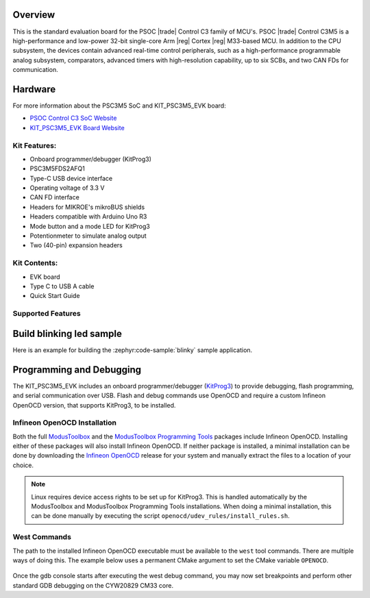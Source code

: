 .. zephyr:board:: kit_psc3m5_evk

Overview
********

This is the standard evaluation board for the PSOC |trade| Control C3 family of MCU's. PSOC |trade| Control C3M5
is a high-performance and low-power 32-bit single-core Arm |reg| Cortex |reg| M33-based MCU.
In addition to the CPU subsystem, the devices contain advanced real-time control peripherals,
such as a high-performance programmable analog subsystem, comparators, advanced timers with
high-resolution capability, up to six SCBs, and two CAN FDs for communication.

Hardware
********

For more information about the PSC3M5 SoC and KIT_PSC3M5_EVK board:

- `PSOC Control C3 SoC Website`_
- `KIT_PSC3M5_EVK Board Website`_

Kit Features:
=============

- Onboard programmer/debugger (KitProg3)
- PSC3M5FDS2AFQ1
- Type-C USB device interface
- Operating voltage of 3.3 V
- CAN FD interface
- Headers for MIKROE's mikroBUS shields
- Headers compatible with Arduino Uno R3
- Mode button and a mode LED for KitProg3
- Potentionmeter to simulate analog output
- Two (40-pin) expansion headers

Kit Contents:
=============

- EVK board
- Type C to USB A cable
- Quick Start Guide


Supported Features
==================

.. zephyr:board-supported-hw::


Build blinking led sample
*************************

Here is an example for building the :zephyr:code-sample:`blinky` sample application.

.. zephyr-app-commands::
   :zephyr-app: samples/basic/blinky
   :board: kit_psc3m5_evk
   :goals: build

Programming and Debugging
*************************

.. zephyr:board-supported-runners::

The KIT_PSC3M5_EVK includes an onboard programmer/debugger (`KitProg3`_) to provide debugging, flash programming, and serial communication over USB. Flash and debug commands use OpenOCD and require a custom Infineon OpenOCD version, that supports KitProg3, to be installed.

Infineon OpenOCD Installation
=============================

Both the full `ModusToolbox`_ and the `ModusToolbox Programming Tools`_ packages include Infineon OpenOCD. Installing either of these packages will also install Infineon OpenOCD. If neither package is installed, a minimal installation can be done by downloading the `Infineon OpenOCD`_ release for your system and manually extract the files to a location of your choice.

.. note:: Linux requires device access rights to be set up for KitProg3. This is handled automatically by the ModusToolbox and ModusToolbox Programming Tools installations. When doing a minimal installation, this can be done manually by executing the script ``openocd/udev_rules/install_rules.sh``.

West Commands
=============

The path to the installed Infineon OpenOCD executable must be available to the ``west`` tool commands. There are multiple ways of doing this. The example below uses a permanent CMake argument to set the CMake variable ``OPENOCD``.

   .. tabs::
      .. group-tab:: Windows

         .. code-block:: shell

            # Run west config once to set permanent CMake argument
            west config build.cmake-args -- -DOPENOCD=path/to/infineon/openocd/bin/openocd.exe

            # Do a pristine build once after setting CMake argument
            west build -b kit_psc3m5_evk -p always samples/basic/blinky

            west flash
            west debug

      .. group-tab:: Linux

         .. code-block:: shell

            # Run west config once to set permanent CMake argument
            west config build.cmake-args -- -DOPENOCD=path/to/infineon/openocd/bin/openocd

            # Do a pristine build once after setting CMake argument
            west build -b kit_psc3m5_evk -p always samples/basic/blinky

            west flash
            west debug

Once the gdb console starts after executing the west debug command, you may now set breakpoints and perform other standard GDB debugging on the CYW20829 CM33 core.

.. _PSOC Control C3 SoC Website:
    https://www.infineon.com/cms/en/product/microcontroller/32-bit-psoc-arm-cortex-microcontroller/32-bit-psoc-control-arm-cortex-m33-mcu/

.. _KIT_PSC3M5_EVK Board Website:
    https://www.infineon.com/cms/en/product/evaluation-boards/kit_psc3m5_evk/

.. _ModusToolbox:
    https://softwaretools.infineon.com/tools/com.ifx.tb.tool.modustoolbox

.. _ModusToolbox Programming Tools:
    https://softwaretools.infineon.com/tools/com.ifx.tb.tool.modustoolboxprogtools

.. _Infineon OpenOCD:
    https://github.com/Infineon/openocd/releases/latest

.. _KitProg3:
    https://github.com/Infineon/KitProg3
